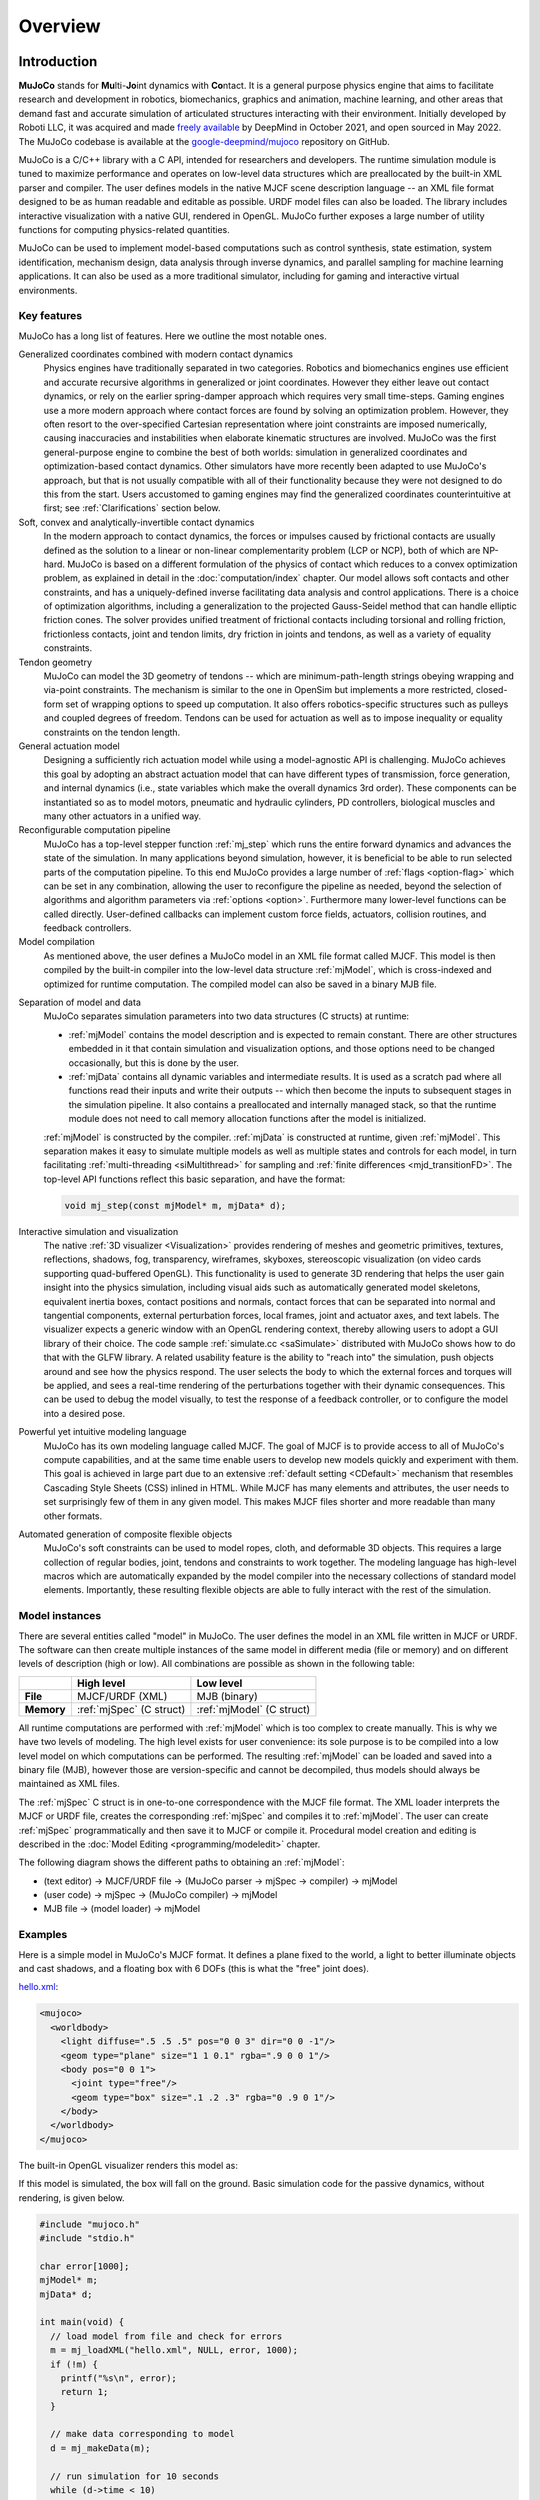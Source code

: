 Overview
========

Introduction
------------

**MuJoCo** stands for **Mu**\ lti-**Jo**\ int dynamics with **Co**\ ntact. It is a general purpose physics engine that
aims to facilitate research and development in robotics, biomechanics, graphics and animation, machine learning, and
other areas that demand fast and accurate simulation of articulated structures interacting with their environment.
Initially developed by Roboti LLC, it was acquired and made `freely available
<https://github.com/google-deepmind/mujoco/blob/main/LICENSE>`__ by DeepMind in October 2021, and open sourced in May
2022. The MuJoCo codebase is available at the `google-deepmind/mujoco <https://github.com/google-deepmind/mujoco>`__ repository
on GitHub.

MuJoCo is a C/C++ library with a C API, intended for researchers and developers. The runtime simulation module is tuned
to maximize performance and operates on low-level data structures which are preallocated by the built-in XML parser and
compiler. The user defines models in the native MJCF scene description language -- an XML file format designed to be as
human readable and editable as possible. URDF model files can also be loaded. The library includes interactive
visualization with a native GUI, rendered in OpenGL. MuJoCo further exposes a large number of utility functions for
computing physics-related quantities.

MuJoCo can be used to implement model-based computations such as control synthesis, state estimation, system
identification, mechanism design, data analysis through inverse dynamics, and parallel sampling for machine learning
applications. It can also be used as a more traditional simulator, including for gaming and interactive virtual
environments.


.. _Features:

Key features
~~~~~~~~~~~~

MuJoCo has a long list of features. Here we outline the most notable ones.

Generalized coordinates combined with modern contact dynamics
   Physics engines have traditionally separated in two categories. Robotics and biomechanics engines use efficient and
   accurate recursive algorithms in generalized or joint coordinates. However they either leave out contact dynamics, or
   rely on the earlier spring-damper approach which requires very small time-steps. Gaming engines use a more modern
   approach where contact forces are found by solving an optimization problem. However, they often resort to the
   over-specified Cartesian representation where joint constraints are imposed numerically, causing inaccuracies and
   instabilities when elaborate kinematic structures are involved. MuJoCo was the first general-purpose engine to
   combine the best of both worlds: simulation in generalized coordinates and optimization-based contact dynamics. Other
   simulators have more recently been adapted to use MuJoCo's approach, but that is not usually compatible with all of
   their functionality because they were not designed to do this from the start. Users accustomed to gaming engines may
   find the generalized coordinates counterintuitive at first; see :ref:`Clarifications` section below.

Soft, convex and analytically-invertible contact dynamics
   In the modern approach to contact dynamics, the forces or impulses caused by frictional contacts are usually defined
   as the solution to a linear or non-linear complementarity problem (LCP or NCP), both of which are NP-hard. MuJoCo is
   based on a different formulation of the physics of contact which reduces to a convex optimization problem, as
   explained in detail in the :doc:`computation/index` chapter. Our model allows soft contacts and other constraints,
   and has a uniquely-defined inverse facilitating data analysis and control applications. There is a choice of
   optimization algorithms, including a generalization to the projected Gauss-Seidel method that can handle elliptic
   friction cones. The solver provides unified treatment of frictional contacts including torsional and rolling
   friction, frictionless contacts, joint and tendon limits, dry friction in joints and tendons, as well as a variety of
   equality constraints.

Tendon geometry
   MuJoCo can model the 3D geometry of tendons -- which are minimum-path-length strings obeying wrapping and via-point
   constraints. The mechanism is similar to the one in OpenSim but implements a more restricted, closed-form set of
   wrapping options to speed up computation. It also offers robotics-specific structures such as pulleys and coupled
   degrees of freedom. Tendons can be used for actuation as well as to impose inequality or equality constraints on the
   tendon length.

General actuation model
   Designing a sufficiently rich actuation model while using a model-agnostic API is challenging. MuJoCo achieves this
   goal by adopting an abstract actuation model that can have different types of transmission, force generation, and
   internal dynamics (i.e., state variables which make the overall dynamics 3rd order). These components can be
   instantiated so as to model motors, pneumatic and hydraulic cylinders, PD controllers, biological muscles and many
   other actuators in a unified way.

Reconfigurable computation pipeline
   MuJoCo has a top-level stepper function :ref:`mj_step` which runs the entire forward dynamics and advances the state
   of the simulation. In many applications beyond simulation, however, it is beneficial to be able to run selected parts
   of the computation pipeline. To this end MuJoCo provides a large number of :ref:`flags <option-flag>` which can be
   set in any combination, allowing the user to reconfigure the pipeline as needed, beyond the selection of algorithms
   and algorithm parameters via :ref:`options <option>`. Furthermore many lower-level functions can be called directly.
   User-defined callbacks can implement custom force fields, actuators, collision routines, and feedback controllers.

Model compilation
   As mentioned above, the user defines a MuJoCo model in an XML file format called MJCF. This model is then compiled by
   the built-in compiler into the low-level data structure :ref:`mjModel`, which is cross-indexed and optimized for
   runtime computation. The compiled model can also be saved in a binary MJB file.

.. _ModelAndData:

Separation of model and data
   MuJoCo separates simulation parameters into two data structures (C structs) at runtime:

   -  :ref:`mjModel` contains the model description and is expected to remain constant. There are other structures
      embedded in it that contain simulation and visualization options, and those options need to be changed
      occasionally, but this is done by the user.
   -  :ref:`mjData` contains all dynamic variables and intermediate results. It is used as a scratch pad where all
      functions read their inputs and write their outputs -- which then become the inputs to subsequent stages in the
      simulation pipeline. It also contains a preallocated and internally managed stack, so that the runtime module
      does not need to call memory allocation functions after the model is initialized.

   :ref:`mjModel` is constructed by the compiler. :ref:`mjData` is constructed at runtime, given
   :ref:`mjModel`. This separation makes it easy to simulate multiple models as well as multiple states and controls for
   each model, in turn facilitating :ref:`multi-threading <siMultithread>` for sampling and :ref:`finite
   differences <mjd_transitionFD>`. The top-level API functions reflect this basic separation, and have
   the format:

   .. code:: C

      void mj_step(const mjModel* m, mjData* d);

Interactive simulation and visualization
   The native :ref:`3D visualizer <Visualization>` provides rendering of meshes and geometric primitives, textures,
   reflections, shadows, fog, transparency, wireframes, skyboxes, stereoscopic visualization (on video cards supporting
   quad-buffered OpenGL). This functionality is used to generate 3D rendering that helps the user gain insight into the
   physics simulation, including visual aids such as automatically generated model skeletons, equivalent inertia boxes,
   contact positions and normals, contact forces that can be separated into normal and tangential components, external
   perturbation forces, local frames, joint and actuator axes, and text labels. The visualizer expects a generic window
   with an OpenGL rendering context, thereby allowing users to adopt a GUI library of their choice. The code sample
   :ref:`simulate.cc <saSimulate>` distributed with MuJoCo shows how to do that with the GLFW library. A related
   usability feature is the ability to "reach into" the simulation, push objects around and see how the physics respond.
   The user selects the body to which the external forces and torques will be applied, and sees a real-time rendering of
   the perturbations together with their dynamic consequences. This can be used to debug the model visually, to test the
   response of a feedback controller, or to configure the model into a desired pose.

Powerful yet intuitive modeling language
   MuJoCo has its own modeling language called MJCF. The goal of MJCF is to provide access to all of MuJoCo's compute
   capabilities, and at the same time enable users to develop new models quickly and experiment with them. This goal is
   achieved in large part due to an extensive :ref:`default setting <CDefault>` mechanism that resembles Cascading Style
   Sheets (CSS) inlined in HTML. While MJCF has many elements and attributes, the user needs to set surprisingly few of
   them in any given model. This makes MJCF files shorter and more readable than many other formats.

Automated generation of composite flexible objects
   MuJoCo's soft constraints can be used to model ropes, cloth, and deformable 3D objects. This requires a large
   collection of regular bodies, joint, tendons and constraints to work together. The modeling language has high-level
   macros which are automatically expanded by the model compiler into the necessary collections of standard model
   elements. Importantly, these resulting flexible objects are able to fully interact with the rest of the simulation.

.. _Instance:

Model instances
~~~~~~~~~~~~~~~

There are several entities called "model" in MuJoCo. The user defines the model in an XML file written in MJCF or URDF.
The software can then create multiple instances of the same model in different media (file or memory) and on different
levels of description (high or low). All combinations are possible as shown in the following table:

+------------+---------------------------+----------------------------+
|            | High level                | Low level                  |
+============+===========================+============================+
| **File**   | MJCF/URDF (XML)           | MJB (binary)               |
+------------+---------------------------+----------------------------+
| **Memory** | :ref:`mjSpec` (C struct)  | :ref:`mjModel` (C struct)  |
+------------+---------------------------+----------------------------+

All runtime computations are performed with :ref:`mjModel` which is too complex to create manually. This is why we have
two levels of modeling. The high level exists for user convenience: its sole purpose is to be compiled into a low level
model on which computations can be performed. The resulting :ref:`mjModel` can be loaded and saved into a binary file
(MJB), however those are version-specific and cannot be decompiled, thus models should always be maintained as XML
files.

The :ref:`mjSpec` C struct is in one-to-one correspondence with the MJCF file format. The XML loader interprets the MJCF
or URDF file, creates the corresponding :ref:`mjSpec` and compiles it to :ref:`mjModel`. The user can create
:ref:`mjSpec` programmatically and then save it to MJCF or compile it. Procedural model creation and editing is
described in the :doc:`Model Editing <programming/modeledit>` chapter.

The following diagram shows the different paths to obtaining an :ref:`mjModel`:

-  (text editor) → MJCF/URDF file → (MuJoCo parser → mjSpec → compiler) → mjModel
-  (user code) → mjSpec → (MuJoCo compiler) → mjModel
-  MJB file → (model loader) → mjModel

.. _Examples:

Examples
~~~~~~~~

Here is a simple model in MuJoCo's MJCF format. It defines a plane fixed to the world, a light to better illuminate
objects and cast shadows, and a floating box with 6 DOFs (this is what the "free" joint does).

`hello.xml <_static/hello.xml>`__:

.. code:: xml

   <mujoco>
     <worldbody>
       <light diffuse=".5 .5 .5" pos="0 0 3" dir="0 0 -1"/>
       <geom type="plane" size="1 1 0.1" rgba=".9 0 0 1"/>
       <body pos="0 0 1">
         <joint type="free"/>
         <geom type="box" size=".1 .2 .3" rgba="0 .9 0 1"/>
       </body>
     </worldbody>
   </mujoco>

The built-in OpenGL visualizer renders this model as:

.. image:: images/overview/hello.png
   :width: 300px
   :align: center

If this model is simulated, the box will fall on the ground. Basic simulation code for the passive dynamics, without
rendering, is given below.

.. code:: c

   #include "mujoco.h"
   #include "stdio.h"

   char error[1000];
   mjModel* m;
   mjData* d;

   int main(void) {
     // load model from file and check for errors
     m = mj_loadXML("hello.xml", NULL, error, 1000);
     if (!m) {
       printf("%s\n", error);
       return 1;
     }

     // make data corresponding to model
     d = mj_makeData(m);

     // run simulation for 10 seconds
     while (d->time < 10)
       mj_step(m, d);

     // free model and data
     mj_deleteData(d);
     mj_deleteModel(m);

     return 0;
   }

This is technically a C file, but it is also a legitimate C++ file. Indeed the MuJoCo API is compatible with both C and
C++. Normally user code would be written in C++ because it adds convenience, and does not sacrifice efficiency because
the computational bottlenecks are in the simulator which is already highly optimized.

The function :ref:`mj_step` is the top-level function which advances the simulation state by one time step. This example
of course is just a passive dynamical system. Things get more interesting when the user specifies controls or applies
forces and starts interacting with the system.

Next we provide a more elaborate example illustrating several features of MJCF. Consider the following
`example.xml <_static/example.xml>`__:

.. code:: xml

   <mujoco model="example">
     <default>
       <geom rgba=".8 .6 .4 1"/>
     </default>

     <asset>
       <texture type="skybox" builtin="gradient" rgb1="1 1 1" rgb2=".6 .8 1" width="256" height="256"/>
     </asset>

     <worldbody>
       <light pos="0 1 1" dir="0 -1 -1" diffuse="1 1 1"/>
       <body pos="0 0 1">
         <joint type="ball"/>
         <geom type="capsule" size="0.06" fromto="0 0 0  0 0 -.4"/>
         <body pos="0 0 -0.4">
           <joint axis="0 1 0"/>
           <joint axis="1 0 0"/>
           <geom type="capsule" size="0.04" fromto="0 0 0  .3 0 0"/>
           <body pos=".3 0 0">
             <joint axis="0 1 0"/>
             <joint axis="0 0 1"/>
             <geom pos=".1 0 0" size="0.1 0.08 0.02" type="ellipsoid"/>
             <site name="end1" pos="0.2 0 0" size="0.01"/>
           </body>
         </body>
       </body>

       <body pos="0.3 0 0.1">
         <joint type="free"/>
         <geom size="0.07 0.1" type="cylinder"/>
         <site name="end2" pos="0 0 0.1" size="0.01"/>
       </body>
     </worldbody>

     <tendon>
       <spatial limited="true" range="0 0.6" width="0.005">
         <site site="end1"/>
         <site site="end2"/>
       </spatial>
     </tendon>
   </mujoco>

.. raw:: html

   <figure class="align-right">
      <video width="200" height="295" muted autoplay loop>
         <source src="_static/example.mp4" type="video/mp4">
      </video>
   </figure>

This model is a 7 degree-of-freedom arm "holding" a string with a cylinder attached at the other end. The string is
implemented as a tendon with length limits. There is ball joint at the shoulder and pairs of hinge joints at the elbow
and wrist. The box inside the cylinder indicates a free "joint". The outer body element in the XML is the required
:el:`worldbody`. Note that using multiple joints between two bodies does not require creating dummy bodies.

The MJCF file contains the minimum information needed to specify the model. Capsules are defined by line-segments in
space -- in which case only the radius of the capsule is needed. The positions and orientations of body frames are
inferred from the geoms belonging to them. Inertial properties are inferred from the geom shape under a uniform density
assumption. The two sites are named because the tendon definition needs to reference them, but nothing else is named.
Joint axes are defined only for the hinge joints but not the ball joint. Collision rules are defined automatically.
Friction properties, gravity, simulation time step etc. are set to their defaults. The default geom color specified at
the top applies to all geoms.

Apart from saving the compiled model in the binary MJB format, we can save it as MJCF or as human-readable text; see
`example_saved.xml <_static/example_saved.xml>`__ and `example_saved.txt <_static/example_saved.txt>`__
respectively. The XML version is similar to the original, while the text version contains all information from
``mjModel``. Comparing the text version to the XML version reveals how much work the model compiler did for us.

.. _Elements:

Model elements
--------------

This section provides brief descriptions of all elements that can be included in a MuJoCo model. Later we explain in
more detail the underlying computations, the way elements are specified in MJCF, and their representation in
``mjModel``.

.. _Options:

Options
~~~~~~~

Each model has three sets of options listed below. They are always included. If their values are not specified in the
XML file, default values are used. The options are designed such that the user can change their values before each
simulation time step. Within a time step however none of the options should be changed.

``mjOption``
^^^^^^^^^^^^

This structure contains all options that affect the physics simulation. It is used to select algorithms and set their
parameters, enable and disable different portions of the simulation pipeline, and adjust system-level physical
properties such as gravity.

``mjVisual``
^^^^^^^^^^^^

This structure contains all visualization options. There are additional OpenGL rendering options, but these are
session-dependent and are not part of the model.

``mjStatistic``
^^^^^^^^^^^^^^^

This structure contains statistics about the model which are computed by the compiler: average body mass, spatial
extent of the model etc. It is included for information purposes, and also because the visualizer uses it for
automatic scaling.

.. _Assets:

Assets
~~~~~~

Assets are not in themselves model elements. Model elements can reference them, in which case the asset somehow changes
the properties of the referencing element. One asset can be referenced by multiple model elements. Since the sole
purpose of including an asset is to reference it, and referencing can only be done by name, every asset has a name
(which may be inferred from a file name when applicable). In contrast, the names of regular elements can be left
undefined.

Mesh
^^^^

MuJoCo can load triangulated meshes from OBJ files and binary STL. Software such as `MeshLab
<https://www.meshlab.net/>`__ can be used to convert from other formats. While any collection of triangles can be
loaded and visualized as a mesh, the collision detector works with the convex hull. There are compile-time options
for scaling the mesh, as well as fitting a primitive geometric shape to it. The mesh can also be used to
automatically infer inertial properties -- by treating it as a union of triangular pyramids and combining their
masses and inertias. Note that meshes have no color, instead the mesh is colored using the material properties of the
referencing geom. In contrast, all spatial properties are determined by the mesh data. MuJoCo supports both OBJ and a
custom binary file format for normals and texture coordinates. Meshes can also be embedded directly in the XML.

Skin
^^^^

Skinned meshes (or skins) are meshes whose shape can deform at runtime. Their vertices are attached to rigid bodies
(called bones in this context) and each vertex can belong to multiple bones, resulting in smooth deformations of the
skin. Skins are purely visualization objects and do not affect the physics, but nevertheless they can enhance visual
realism significantly. Skins can be loaded from custom binary files, or embedded directly in the XML, similar to
meshes. When generating composite flexible objects automatically, the model compiler also generates skins for these
objects.

Height field
^^^^^^^^^^^^

Height fields can be loaded from PNG files (converted to gray-scale internally) or from files in a custom binary
format described later. A height field is a rectangular grid of elevation data. The compiler normalizes the data to
the range [0-1]. The actual spatial extent of the height field is then determined by the size parameters of the
referencing geom. Height fields can only be referenced from geoms that are attached to the world body. For rendering
and collision detection purposes, the grid rectangles are automatically triangulated, thus the height field is
treated as a union of triangular prisms. Collision detection with such a composite object can in principle generate a
large number of contact points for a single geom pair. If that happens, only the first 64 contact points are kept.
The rationale is that height fields should be used to model terrain maps whose spatial features are large compared to
the other objects in the simulation, so the number of contacts will be small for well-designed models.

Texture
^^^^^^^

Textures can be loaded from PNG files or synthesized by the compiler based on user-defined procedural parameters.
There is also the option to leave the texture empty at model creation time and change it later at runtime -- so as to
render video in a MuJoCo simulation, or create other dynamic effects. The visualizer supports two types of texture
mapping: 2D and cube. 2D mapping is useful for planes and height fields. Cube mapping is useful for "shrink-wrapping"
textures around 3D objects without having to specify texture coordinates. It is also used to create a skybox. The six
sides of a cube maps can be loaded from separate image files, or from one composite image file, or generated by
repeating the same image. Unlike all other assets which are referenced directly from model elements, textures can
only be referenced from another asset (namely material) which is then referenced from model elements.

Material
^^^^^^^^

Materials are used to control the appearance of geoms, sites and tendons. This is done by referencing the material
from the corresponding model element. Appearance includes texture mapping as well as other properties that interact
with OpenGL lights below: RGBA, specularity, shininess, emission. Materials can also be used to make objects
reflective. Currently reflections are rendered only on planes and on the Z+ faces of boxes. Note that model elements
can also have their local RGBA parameter for setting color. If both material and local RGBA are specified, the local
definition has precedence.

.. _Kinematic:

Kinematic tree
~~~~~~~~~~~~~~

MuJoCo simulates the dynamics of a collection of rigid bodies whose motion is usually constrained. The system state is
represented in joint coordinates and the bodies are explicitly organized into kinematic trees. Each body except for the
top-level "world" body has a unique parent. Kinematic loops are not allowed; if loop joints are needed they should be
modeled with equality constraints. Thus the backbone of a MuJoCo model is one or several kinematic trees formed by
nested body definitions; an isolated floating body counts as a tree. Several other elements listed below are defined
within a body and belong to that body. This is in contrast with the stand-alone elements listed later which cannot be
associated with a single body.

Body
^^^^

Bodies have mass and inertial properties but do not have any geometric properties. Instead geometric shapes (or
geoms) are attached to the bodies. Each body has two coordinate frames: the frame used to define it as well as to
position other elements relative to it, and an inertial frame centered at the body's center of mass and aligned with
its principal axes of inertia. The body inertia matrix is therefore diagonal in this frame. At each time step MuJoCo
computes the forward kinematics recursively, yielding all body positions and orientations in global Cartesian
coordinates. This provides the basis for all subsequent computations.

Joint
^^^^^

Joints are defined within bodies. They create motion degrees of freedom (DOFs) between the body and its parent. In
the absence of joints the body is welded to its parent. This is the opposite of gaming engines which use
over-complete Cartesian coordinates, where joints remove DOFs instead of adding them. There are four types of joints:
ball, slide, hinge, and a "free joint" which creates floating bodies. A single body can have multiple joints. In this
way composite joints are created automatically, without having to define dummy bodies. The orientation components of
ball and free joints are represented as unit quaternions, and all computations in MuJoCo respect the properties of
quaternions.

Joint reference
'''''''''''''''

The reference pose is a vector of joint positions stored in ``mjModel.qpos0``. It corresponds to the numeric values
of the joints when the model is in its initial configuration. In our earlier example the elbow was created in a bent
configuration at 90° angle. But MuJoCo does not know what an elbow is, and so by default it treats this joint
configuration as having numeric value of 0. We can override the default behavior and specify that the initial
configuration corresponds to 90°, using the ref attribute of :ref:`joint <body-joint>`. The reference values of all
joints are assembled into the vector ``mjModel.qpos0``. Whenever the simulation is reset, the joint configuration
``mjData.qpos`` is set to ``mjModel.qpos0``. At runtime the joint position vector is interpreted relative to the
reference pose. In particular, the amount of spatial transformation applied by the joints is ``mjData.qpos -
mjModel.qpos0``. This transformation is in addition to the parent-child translation and rotation offsets stored in
the body elements of ``mjModel``. The ref attribute only applies to scalar joints (slide and hinge). For ball joints,
the quaternion saved in ``mjModel.qpos0`` is always (1,0,0,0) which corresponds to the null rotation. For free
joints, the global 3D position and quaternion of the floating body are saved in ``mjModel.qpos0``.

Spring reference
''''''''''''''''

This is the pose in which all joint and tendon springs achieve their resting length. Spring forces are generated
when the joint configuration deviates from the spring reference pose, and are linear in the amount of deviation. The
spring reference pose is saved in ``mjModel.qpos_spring``. For slide and hinge joints, the spring reference is
specified with the attribute springref. For ball and free joints, the spring reference corresponds to the initial
model configuration.

DOF
^^^

Degrees of freedom are closely related to joints, but are not in one-to-one correspondence because ball and free
joints have multiple DOFs. Think of joints as specifying positional information, and of DOFs as specifying velocity
and force information. More formally, the joint positions are coordinates over the configuration manifold of the
system, while the joint velocities are coordinates over the tangent space to this manifold at the current position.
DOFs have velocity-related properties such as friction loss, damping, armature inertia. All generalized forces acting
on the system are expressed in the space of DOFs. In contrast, joints have position-related properties such as limits
and spring stiffness. DOFs are not specified directly by the user. Instead they are created by the compiler given the
joints.

Geom
^^^^

Geoms are 3D shapes rigidly attached to the bodies. Multiple geoms can be attached to the same body. This is
particularly useful in light of the fact that MuJoCo only supports convex geom-geom collisions, and the only way to
create non-convex objects is to represent them as a union of convex geoms. Apart from collision detection and
subsequent computation of contact forces, geoms are used for rendering, as well as automatic inference of body masses
and inertias when the latter are omitted. MuJoCo supports several primitive geometric shapes: plane, sphere, capsule,
ellipsoid, cylinder, box. A geom can also be a mesh or a height field; this is done by referencing the corresponding
asset. Geoms have a number of material properties that affect the simulation and visualization.

Site
^^^^

Sites are essentially light geoms. They represent locations of interest within the body frame. Sites do not
participate in collision detection or automated computation of inertial properties, however they can be used to
specify the spatial properties of other objects like sensors, tendon routing, and slider-crank endpoints.

Camera
^^^^^^

Multiple cameras can be defined in a model. There is always a default camera which the user can freely move with the
mouse in the interactive visualizer. However it is often convenient to define additional cameras that are either
fixed to the world, or are attached to one of the bodies and move with it. In addition to the camera position and
orientation, the user can adjust the vertical field of view and the inter-pupilary distance for stereoscopic rendering,
as well as create oblique projections needed for stereoscopic virtual environments. When modeling real cameras with
imperfect optics, it is possible to specify separate focal lengths for the horizontal and vertical directions and a
non-centered principal point.

Light
^^^^^

Lights can be fixed to the world body or attached to moving bodies. The visualizer provides access to the full
lighting model in OpenGL (fixed function) including ambient, diffuse and specular components, attenuation and cutoff,
positional and directional lighting, fog. Lights, or rather the objects illuminated by them, can also cast shadows.
However, similar to material reflections, each shadow-casting light adds one rendering pass so this feature should be
used with caution. Documenting the lighting model in detail is beyond the scope of this chapter; see `OpenGL
documentation <http://www.glprogramming.com/red/chapter05.html>`__ instead. Note that in addition to lights defined
by the user in the kinematic tree, there is a default headlight that moves with the camera. Its properties are
adjusted through the mjVisual options.

.. _Standalone:

Stand-alone
~~~~~~~~~~~

Here we describe the model elements which do not belong to an individual body, and therefore are described outside the
kinematic tree.

Tendon
^^^^^^

Tendons are scalar length elements that can be used for actuation, imposing limits and equality constraints, or
creating spring-dampers and friction loss. There are two types of tendons: fixed and spatial. Fixed tendons are
linear combinations of (scalar) joint positions. They are useful for modeling mechanical coupling. Spatial tendons
are defined as the shortest path that passes through a sequence of specified sites (or via-points) or wraps around
specified geoms. Only spheres and cylinders are supported as wrapping geoms, and cylinders are treated as having
infinite length for wrapping purposes. To avoid abrupt jumps of the tendon from one side of the wrapping geom to the
other, the user can also specify the preferred side. If there are multiple wrapping geoms in the tendon path they
must be separated by sites, so as to avoid the need for an iterative solver. Spatial tendons can also be split into
multiple branches using pulleys.

Actuator
^^^^^^^^

MuJoCo provides a flexible actuator model, with three components that can be specified independently. Together they
determine how the actuator works. Common actuator types are obtained by specifying these components in a coordinated
way. The three components are transmission, activation dynamics, and force generation. The transmission specifies how
the actuator is attached to the rest of the system; available types are joint, tendon and slider-crank. The
activation dynamics can be used to model internal activation states of pneumatic or hydraulic cylinders as well as
biological muscles; using such actuators makes the overall system dynamics 3rd-order. The force generation mechanism
determines how the scalar control signal provided as input to the actuator is mapped into a scalar force, which is in
turn mapped into a generalized force by the moment arms inferred from the transmission.

Sensor
^^^^^^

MuJoCo can generate simulated sensor data which is saved in the global array ``mjData.sensordata``. The result is not
used in any internal computations; instead it is provided because the user presumably needs it for custom computation
or data analysis. Available sensor types include touch sensors, inertial measurement units (IMUs), force-torque
sensors, joint and tendon position and velocity sensors, actuator position, velocity and force sensors, motion
capture marker positions and quaternions, and magnetometers. Some of these require extra computation, while others
are copied from the corresponding fields of ``mjData``. There is also a user sensor, allowing user code to insert any
other quantity of interest in the sensor data array. MuJoCo also has off-screen rendering capabilities, making it
straightforward to simulate both color and depth camera sensors. This is not included in the standard sensor model
and instead has to be done programmatically, as illustrated in the code sample :ref:`simulate.cc <saSimulate>`.

Equality
^^^^^^^^

Equality constraints can impose additional constraints beyond those already imposed by the kinematic tree structure
and the joints/DOFs defined in it. They can be used to create loop joints, or in general model mechanical coupling.
The internal forces that enforce these constraints are computed together with all other constraint forces. The
available equality constraint types are: connect two bodies at a point (creating a ball joint outside the kinematic
tree); weld two bodies together; fix the position of a joint or tendon; couple the positions of two joints or two
tendons via a cubic polynomial; constrain the edges of a flex (i.e. deformable mesh) to their initial lengths.


Flex
^^^^

Flexes were added in MuJoCo 3.0. They represent deformable meshes that can be 1, 2 or 3 dimensional (thus their elements
are capsules, triangles or tetrahedra). Unlike geoms which are static shapes attached rigidly to a single body, the
elements of a flex are deformable: they are constructed by connecting multiple bodies, thus the body positions and
orientations determine the shape of the flex elements at runtime. These deformable elements suport collisions and
contact forces, as well as generate passive and constraint forces which softly preserve the shape of the deformable
entity. Automation is provided to load a mesh from a file, construct bodies corresponding to the mesh vertices,
construct flex elements corresponding to the mesh faces (or lines or tetrahedra, depending on dimensionality), and
obtain a corresponding deformable mesh.

Contact pair
^^^^^^^^^^^^

Contact generation in MuJoCo is an elaborate process. Geom pairs that are checked for contact can come from two
sources: automated proximity tests and other filters collectively called "dynamic", as well as an explicit list of
geom pairs provided in the model. The latter is a separate type of model element. Because a contact involves a
combination of two geoms, the explicit specification allows the user to define contact parameters in ways that cannot
be done with the dynamic mechanism. It is also useful for fine-tuning the contact model, in particular adding contact
pairs that were removed by an aggressive filtering scheme. The contact machinery is now extended to flex elements,
which can create contact interactions between more than two bodies. However such collisions are automated and cannot
be finetuned using contact pairs.

Contact exclude
^^^^^^^^^^^^^^^

This is the opposite of contact pairs: it specifies pairs of bodies (rather than geoms) which should be excluded from
the generation of candidate contact pairs. It is useful for disabling contacts between bodies whose geometry causes
an undesirable permanent contact. Note that MuJoCo has other mechanisms for dealing with this situation (in
particular geoms cannot collide if they belong to the same body or to a parent and a child body), but sometimes these
automated mechanisms are not sufficient and explicit exclusion becomes necessary.

Custom numeric
^^^^^^^^^^^^^^

There are three ways to enter custom numbers in a MuJoCo simulation. First, global numeric fields can be defined in
the XML. They have a name and an array of real values. Second, the definition of certain model elements can be
extended with element-specific custom arrays. This is done by setting the attributes ``nuser_XXX`` in the XML element
``size``. Third, there is the array ``mjData.userdata`` which is not used by any MuJoCo computations. The user can
store results from custom computations there; recall that everything that changes over time should be stored in
``mjData`` and not in ``mjModel``.

Custom text
^^^^^^^^^^^

Custom text fields can be saved in the model. They can be used in custom computations -- either to specify keyword
commands, or to provide some other textual information. Do not use them for comments though; there is no benefit to
saving comments in a compiled model. XML has its own commenting mechanism (ignored by MuJoCo's parser and compiler)
which is more suitable.

Custom tuple
^^^^^^^^^^^^

Custom tuples are lists of MuJoCo model elements, possibly including other tuples. They are not used by the
simulator, but are available for specifying groups of elements that are needed for user code. For example, one can
use tuples to define pairs of bodies for custom contact processing.

Keyframe
^^^^^^^^

A keyframe is a snapshot of the simulation state variables. It contains the vectors of joint positions, joint
velocities, actuator activations when present, and the simulation time. The model can contain a library of keyframes.
They are useful for resetting the state of the system to a point of interest. Note that keyframes are not intended
for storing trajectory data in the model; external files should be used for this purpose.

.. _Clarifications:

Clarifications
--------------

The reader is likely to have experience with other physics simulators and related conventions, as well as general
programming practices that are not aligned with MuJoCo. This has the potential to cause confusion. The goal of this
section is to preemptively clarify the aspects that are most likely to be confusing; it is somewhere in-between a FAQ
and a tutorial on selected topics. We will need to refer to material covered later in the documentation, but
nevertheless the text below is as self-contained and introductory as possible.

.. _Divergence:

Divergence
~~~~~~~~~~

Divergence of a simulation happens when elements of the state tend quickly to infinity. In MuJoCo this is usually
manifested as an :ref:`mjWARN_BADQACC<mjtwarning>` warning. Divergence is endemic to all physics simulation and is not
necessarily indicative of a bad model or bug in the simulator, but is rather a hint that the timestep  is too large for
the given choice of integrator. In physics simulation there is always a tension between speed (large time steps) and
stability (small timesteps). A model which is well-tuned for speed has the largest possible timestep that does not
diverge, which usually means that it *can* be made to diverge under extreme conditions. In that sense *rare* cases of
divergence can actually be indicative of a well-tuned model. In all cases it should be possible to prevent divergence by
reducing the timestep and/or switching to a more stable :ref:`integrator <geIntegration>`. If that fails, the culprit is
different. For example in models where bodies are initialized in penetration, large repulsive forces could push them
away and cause divergence.


.. _Units:

Units are unspecified
~~~~~~~~~~~~~~~~~~~~~

MuJoCo does not specify basic physical units. The user may interpret the system of units as they choose, as long as it
is consistent. To understand this, consider an example: the dynamics of a 1 meter spaceship that weighs 1 kilogram and
has a 1 Newton thruster are the same as those of a 1 cm spaceship that weighs 1 gram and has a 1 dyn thruster. This is
because both `MKS <https://en.wikipedia.org/wiki/MKS_system_of_units>`__ and `CGS
<https://en.wikipedia.org/wiki/Centimetre%E2%80%93gram%E2%80%93second_system_of_units>`__ are consistent systems of
units. This property allows the user to scale their model as they choose, which is useful when simulating very small or
very large things, to improve the numerical properties of the simulation.

That said, users are encouraged to use MKS, as there are two places where MuJoCo uses MKS-like default values:

- The default value of :ref:`gravity<option>` is (0, 0, -9.81), which corresponds to Earth surface gravity in MKS.
  Note that this does not really specify the MKS system of units, since we might be using CGS on
  `Enceladus <https://en.wikipedia.org/wiki/Enceladus>`__.
- The default value of :ref:`geom density<body-geom>` (used to infer body masses and inertias) is 1000, which
  corresponds to the density of water in MKS.

Once a consistent system of basic units (length, mass, time) is chosen, all derived units correspond to this system, as
in `Dimensional Analysis <https://en.wikipedia.org/wiki/Dimensional_analysis>`__. For example if our model is
interpreted as MKS, then forces and torques are in Newton and Newton-Meter, respectively.

**Angles:** Although angles can be specified using degrees in MJCF (and indeed degrees are the
:ref:`default <compiler>`), all angular quantities :ref:`mjModel` and :ref:`mjData` are expressed in
`radians <https://en.wikipedia.org/wiki/Radian>`__. So, for example, if we are using MKS, angular velocities reported by
:ref:`gyroscopes<sensor-gyro>` would be in rad/s while stiffness of hinge joints would be in Nm/rad.


.. _SurprisingCollisions:

Surprising Collisions
~~~~~~~~~~~~~~~~~~~~~

MuJoCo by default excludes collisions between geoms that belong to body pairs which have a direct parent-child
relationship. For example, consider the arm model in the :ref:`Examples` section above: there is no collision at the
"elbow" even though the capsule geoms are penetrating, because the forearm is an immediate child of the upper arm.

However, this exclusion is **not applied if the parent is a static body** i.e., the world body, or a body without any
degrees of freedom relative to the world body. This behavior, documented in the :ref:`Collision detection<Collision>`
section, prevents objects from falling through the floor or moving through walls. However, this behavior often leads to
the following situation:

The user comments out the root joint of a floating-base model, perhaps in order to prevent it from falling; now that the
base body is counted as static, new collisions appear that were not there before and the user is confused. There are two
easy ways to avoid this problem:

1. Don't remove the root joint. Perhaps it is enough to :ref:`disable gravity<option-flag>` and possibly add some
   :ref:`fluid viscosity<option>` in order to prevent your model from moving around too much.

2. Use :ref:`collision filtering<Collision>` to explicitly disable the unwanted collisions, either by setting the
   relevant :at:`contype` and :at:`conaffinity` attributes, or by using a contact :ref:`exclude <contact-exclude>`
   directive.


.. _NotObject:

Not object-oriented
~~~~~~~~~~~~~~~~~~~

Object-oriented programming is a very useful abstraction, built on top of the more fundamental (and closer-to-hardware)
notion of data structures vs. functions that operate on them. An object is a collection of data structures and functions
that correspond to one semantic entity, and thereby have stronger dependencies among them than with the rest of the
application. The reason we are not using this here is because the dependency structure is such that the natural entity
is the entire physics simulator. Instead of objects, we have a small number of data structures and a large number of
functions that operate on them.

We still use a type of grouping, but it is different from the object-oriented approach. We separate the model
(``mjModel``) from the data (``mjData``). These are both data structures. The model contains everything needed to
describe the constant properties of the physical system being modeled, while the data contains the time-varying state
and the reusable intermediate results of internal computations. All top-level functions expect pointers to ``mjModel``
and ``mjData`` as arguments. In this way we avoid global variables which pollute the workspace and interfere with
multi-threading, but we do so in a way that is different from how object-oriented programming achieves the same effect.

.. _Soft:

Softness and slip
~~~~~~~~~~~~~~~~~

As we will explain at length in the :doc:`computation/index` chapter, MuJoCo is based on a mathematical model of the
physics of contact and other constraints. This model is inherently soft, in the sense that pushing harder against a
constraint will always result in larger acceleration, and so the inverse dynamics can be uniquely defined. This is
desirable because it yields a convex optimization problem and enables analyses that rely on inverse dynamics, and
furthermore, most contacts that we need to model in practice have some softness. However once we allow soft constraints,
we are effectively creating a new type of dynamics -- namely deformation dynamics -- and now we must specify how these
dynamics behave. This calls for elaborate parameterization of contacts and other constraints, involving the attributes
:at:`solref` and :at:`solimp` that can be set per constraints and will be described later.

An often confusing aspect of this soft model is that gradual contact slip cannot be avoided. Similarly, frictional
joints will gradually yield under gravity. This is not because the solver is unable to prevent slip, in the sense of
reaching the friction cone or friction loss limit, but because it is not trying to prevent slip in the first place.
Recall that larger force against a given constraint must result in larger acceleration. If slip were to be fully
suppressed, this key property would have to be violated. So if you see gradual slip in your simulation, the intuitive
explanation may be that the friction is insufficient, but that is rarely the case in MuJoCo. Instead the ``solref`` and
``solimp`` parameter vectors need to be adjusted in order to reduce this effect. Increasing constraint impedance (first
two elements of ``solimp``) as well as the global ``mjModel.opt.impratio`` setting can be particularly effective. Such
adjustment often requires smaller time steps to keep the simulation stable, because they make the nonlinear dynamics
more difficult to integrate numerically. Slip is also reduced by the Newton solver which is more accurate in general.

For situations where it is desirable to suppress slip completely, there is a second ``noslip`` solver which runs after
the main solver. It updates the contact forces in friction dimensions by disregarding constraint softness. When this
option is used however, MuJoCo is no longer solving the convex optimization problem it was designed to solve, and the
simulation may become less robust. Thus using the Newton solver with elliptic friction cones and large value of
``impratio`` is the recommended way of reducing slip. For more detailed recommendations, see
:ref:`preventing slip<CSlippage>` in the Modeling chapter.

.. _TypeNameId:

Types, names, ids
~~~~~~~~~~~~~~~~~

MuJoCo supports a large number of model elements, as summarized earlier. Each element type has a corresponding section
in ``mjModel`` listing its various properties. For example the joint limit data is in the array

.. code:: C

   mjtNum* jnt_range;             // joint limits       (njnt x 2)

The size of each array (``njnt`` in this case) is also given in ``mjModel``. The limits of the first joint are included
first, followed by the limits of the second joint etc. This ordering reflects the fact that all matrices in MuJoCo have
row-major format.

The available element types are defined in `mjmodel.h
<https://github.com/google-deepmind/mujoco/blob/main/include/mujoco/mjmodel.h#L237>`_, in the enum type :ref:`mjtObj`.
These enums are mostly used internally. One exception are the functions :ref:`mj_name2id` and :ref:`mj_id2name` in the
MuJoCo API, which map element names to integer ids and vice versa. These functions take an element type as input.

Naming model elements in the XML is optional. Two elements of the same type (e.g. two joints) cannot have the same name.
Naming is required only when a given element needs to be referenced elsewhere in the model; referencing in the XML can
only be done by name. Once the model is compiled, the names are still stored in ``mjModel`` for user convenience,
although they have no further effect on the simulation. Names are useful for finding the corresponding integer ids, as
well as rendering: if you enable joint labels for example, a string will be shown next to each joint (elements with
undefined names are labeled as "joint N" where N is the id).

The integer ids of the elements are essential for indexing the MuJoCo data arrays. The ids are 0-based, following the C
convention. Suppose we already have ``mjModel* m``. To print the range of a joint named "elbow", do:

.. code:: C

   int jntid = mj_name2id(m, mjOBJ_JOINT, "elbow");
   if (jntid >= 0)
      printf("(%f, %f)\n", m->jnt_range[2*jntid], m->jnt_range[2*jntid+1]);


If the name is not found the function returns -1, which is why one should always check for id>=0.

.. _BodyGeomSite:

Bodies, geoms, sites
~~~~~~~~~~~~~~~~~~~~

Bodies, geoms and sites are MuJoCo elements which roughly correspond to rigid bodies in the physical world. So why are
they separate? For semantic as well as computational reasons explained here.

First the similarities. Bodies, geoms and sites all have spatial frames attached to them (although bodies also have a
second frame which is centered at the body center of mass and aligned with the principal axes of inertia). The positions
and orientations of these frames are computed at each time step from ``mjData.qpos`` via forward kinematics. The results
of forward kinematics are available in ``mjData`` as xpos, xquat and xmat for bodies, geom_xpos and geom_xmat for geoms,
site_xpos and site_xmat for sites.

Now the differences. Bodies are used to construct the kinematic tree and are containers for other elements, including
geoms and sites. Bodies have a spatial frame, inertial properties, but no properties related to appearance or collision
geometry. This is because such properties do not affect the physics (except for contacts of course, but these are
handled separately). If you have seen diagrams of kinematic trees in robotics textbooks, the bodies are usually drawn as
amorphous shapes -- to make the point that their actual shape is irrelevant to the physics.

Geoms (short for geometric primitive) are used to specify appearance and collision geometry. Each geom belongs to a body
and is rigidly attached to that body. Multiple geoms can be attached to the same body. This is particularly useful in
light of the fact that MuJoCo's collision detector assumes that all geoms are convex (it internally replaces meshes with
their convex hulls if the meshes are not convex). Thus if you want to model a non-convex shape, you have to decompose it
into a union of convex geoms and attach all of them to the same body.

A geom can also have density or mass values specified in the XML, which the model compiler uses to compute the parent
body's mass and inertia. Mass is either specified or computed from a geom's volume and :ref:`density
<body-geom-density>`. Inertia is computed from the mass, shape, and uniform density assumption. If the
:ref:`shellinertia <body-geom-shellinertia>` flag is set, mass is assumed to be uniformly distributed on the **surface**,
:at:`density` is interpreted as mass-per-area, and the inertia contribution to the parent body is computed accordingly.
In the actual ``mjModel`` being simulated, geoms do not have inertial properties.

Sites are light geoms. They have the same appearance properties but cannot participate in collisions and cannot be used
to infer body masses. On the other hand sites can do things that geoms cannot do: they can specify the volumes of touch
sensors, the attachment of IMU sensors, the routing of spatial tendons, the end-points of slider-crank actuators. These
are all spatial quantities, and yet they do not correspond to entities that should have mass or collide with other
entities -- which is why the site element was created. Sites can also be used to specify points (or rather frames) of
interest to the user.

The following example illustrates the point that multiple sites and geoms can be attached to the same body: two sites
and two geoms to one body in this case.

.. code:: XML

   <mujoco>
     <worldbody>
       <body pos="0 0 0">
         <geom type="sphere" size=".1" rgba=".9 .9 .1 1"/>
         <geom type="capsule" pos="0 0 .1" size=".05 .1" rgba=".9 .9 .1 1"/>
         <site type="box" pos="0 -.1 .3" size=".02 .02 .02" rgba=".9 .1 .9 1"/>
         <site type="ellipsoid" pos="0 .1 .3" size=".02 .03 .04" rgba=".9 .1 .9 1"/>
       </body>
     </worldbody>
   </mujoco>

.. figure:: images/overview/bodygeomsite.png
   :width: 200px
   :align: right

This model is rendered by the OpenGL visualizer as:

Note the red box. This is an equivalent-inertia box rendering of the body inertial properties, and is generated by
MuJoCo internally. The box is over the geoms but not over the sites. This is because only the geoms were used to
(automatically) infer the inertial properties of the body. If we happen to know the latter, we can of course specify
them directly. But it is often more convenient to let the model compiler infer these body properties from the geoms
attached to it, using the assumption of uniform density (geom density can be specified in the XML; the default is the
density of water).

.. _JointCo:

Joint coordinates
~~~~~~~~~~~~~~~~~

One of the key distinctions between MuJoCo and gaming engines is that MuJoCo operates in generalized or joint
coordinates, while most gaming engines operate in Cartesian coordinates. The differences between these two approaches
can be summarized as follows:

Joint coordinates:

-  Best suited for elaborate kinematic structures such as robots;
-  Joints **add** degrees of freedom among bodies that would be welded together by default;
-  Joint constraints are implicit in the representation and cannot be violated;
-  The positions and orientations of the simulated bodies are obtained from the generalized coordinates via forward
   kinematics, and cannot be manipulated directly (except for root bodies).

Cartesian coordinates:

-  Best suited for many bodies that bounce off each other, as in molecular dynamics and box stacking;
-  Joints **remove** degrees of freedom among bodies that would be free-floating by default;
-  Joint constraints are enforced numerically and can be violated;
-  The positions and orientations of the simulated bodies are represented explicitly and can be manipulated directly,
   although this can introduce further joint constraint violations.

Joint coordinates can be particularly confusing when working with free-floating bodies that are part of a model which
also contains kinematic trees. This is clarified below.

.. _Floating:

Floating objects
~~~~~~~~~~~~~~~~

When working in joint coordinates, you cannot simply set the position and orientation of an arbitrary body to whatever
you want. To achieve that effect you would have to implement some form of inverse kinematics, which computes a (not
necessarily unique) set of joint coordinates for which the forward kinematics place the body where you want it to be.

The situation is different for floating bodies, i.e., bodies that are connected to the world with a free joint. The
positions and orientations as well as the linear and angular velocities of such bodies are explicitly represented in
``mjData.qpos`` and ``mjData.qvel``, and can therefore be manipulated directly.

The semantics of free joints are as follows. The position data is 7 numbers (3D position followed
by unit quaternion) while the velocity data is 6 numbers (3D linear velocity followed by 3D angular velocity).
The linear postions of free joints are in the global frame, as are
linear velocities. The orientation of a free joint (the quaternion) is also in the global frame. However, the rotational
velocities of a free joint are in the local body frame. This is not so much a design decision but rather correct
use of the topology of quaternions. Angular velocities live in the quaternion tangent space, which is defined locally
for a certain orientation, so frame-local angular velocities are the natural parameterization.
Accelerations are defined in the same space as the corresponding velocities.

Free joints are always defined in the body frame, yet it is computationally favorable to align this frame with the
body's inertia. Read more about this option in the documentation of the :ref:`freejoint/align<body-freejoint-align>`
attribute.
